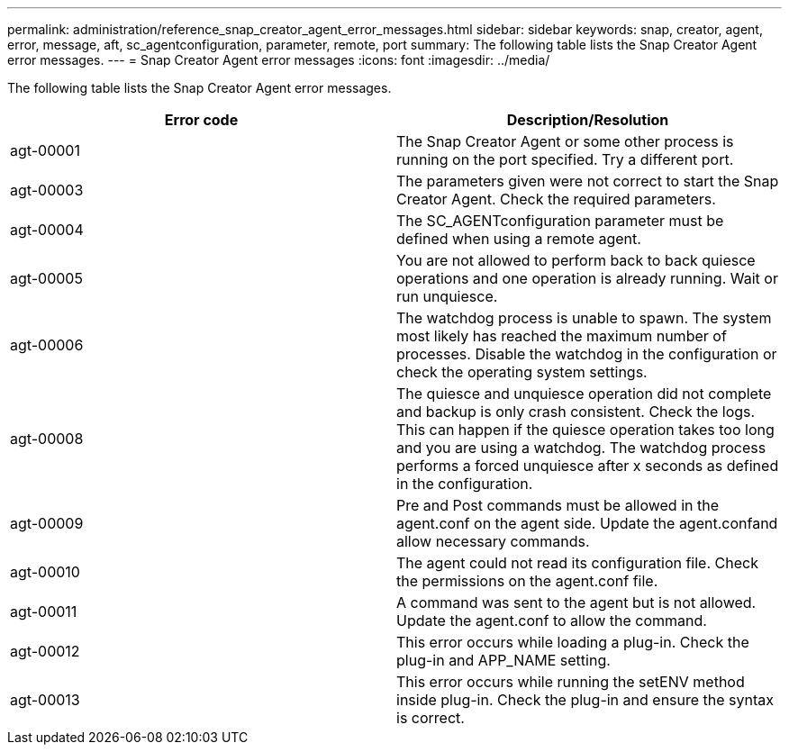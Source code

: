 ---
permalink: administration/reference_snap_creator_agent_error_messages.html
sidebar: sidebar
keywords: snap, creator, agent, error, message, aft, sc_agentconfiguration, parameter, remote, port
summary: The following table lists the Snap Creator Agent error messages.
---
= Snap Creator Agent error messages
:icons: font
:imagesdir: ../media/

[.lead]
The following table lists the Snap Creator Agent error messages.

[options="header"]
|===
| Error code| Description/Resolution
a|
agt-00001
a|
The Snap Creator Agent or some other process is running on the port specified. Try a different port.
a|
agt-00003
a|
The parameters given were not correct to start the Snap Creator Agent. Check the required parameters.
a|
agt-00004
a|
The SC_AGENTconfiguration parameter must be defined when using a remote agent.
a|
agt-00005
a|
You are not allowed to perform back to back quiesce operations and one operation is already running. Wait or run unquiesce.
a|
agt-00006
a|
The watchdog process is unable to spawn. The system most likely has reached the maximum number of processes. Disable the watchdog in the configuration or check the operating system settings.
a|
agt-00008
a|
The quiesce and unquiesce operation did not complete and backup is only crash consistent. Check the logs. This can happen if the quiesce operation takes too long and you are using a watchdog. The watchdog process performs a forced unquiesce after x seconds as defined in the configuration.
a|
agt-00009
a|
Pre and Post commands must be allowed in the agent.conf on the agent side. Update the agent.confand allow necessary commands.
a|
agt-00010
a|
The agent could not read its configuration file. Check the permissions on the agent.conf file.
a|
agt-00011
a|
A command was sent to the agent but is not allowed. Update the agent.conf to allow the command.
a|
agt-00012
a|
This error occurs while loading a plug-in. Check the plug-in and APP_NAME setting.
a|
agt-00013
a|
This error occurs while running the setENV method inside plug-in. Check the plug-in and ensure the syntax is correct.
|===
